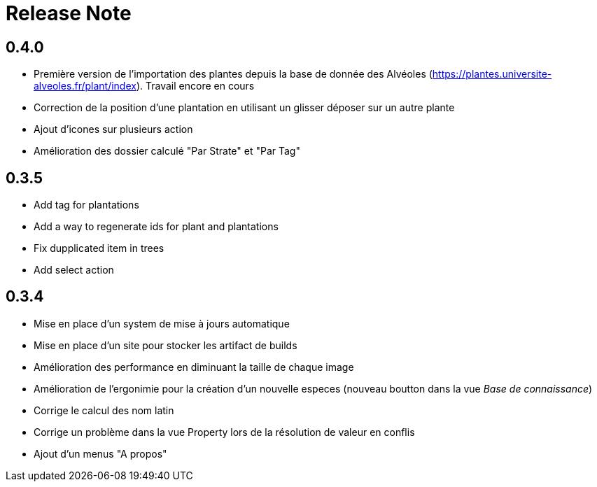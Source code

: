 = Release Note

== 0.4.0

* Première version de l'importation des plantes depuis la base de donnée des Alvéoles (https://plantes.universite-alveoles.fr/plant/index). Travail encore en cours
* Correction de la position d'une plantation en utilisant un glisser déposer sur un autre plante
* Ajout d'icones sur plusieurs action
* Amélioration des dossier calculé "Par Strate" et "Par Tag"

== 0.3.5

* Add tag for plantations
* Add a way to regenerate ids for plant and plantations
* Fix dupplicated item in trees
* Add select action

== 0.3.4

* Mise en place d'un system de mise à jours automatique
* Mise en place d'un site pour stocker les artifact de builds
* Amélioration des performance en diminuant la taille de chaque image
* Amélioration de l'ergonimie pour la création d'un nouvelle especes (nouveau boutton dans la vue _Base de connaissance_)
* Corrige le calcul des nom latin
* Corrige un problème dans la vue Property lors de la résolution de valeur en conflis
* Ajout d'un menus "A propos"